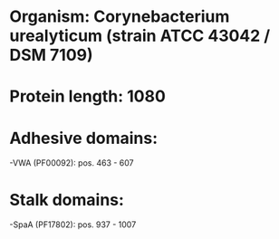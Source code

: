 * Organism: Corynebacterium urealyticum (strain ATCC 43042 / DSM 7109)
* Protein length: 1080
* Adhesive domains:
-VWA (PF00092): pos. 463 - 607
* Stalk domains:
-SpaA (PF17802): pos. 937 - 1007

